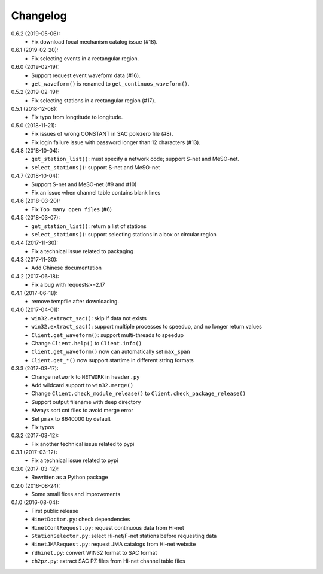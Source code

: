 Changelog
=========

0.6.2 (2019-05-06):
 - Fix download focal mechanism catalog issue (#18).

0.6.1 (2019-02-20):
 - Fix selecting events in a rectangular region.

0.6.0 (2019-02-19):
 - Support request event waveform data (#16).
 - ``get_waveform()`` is renamed to ``get_continuos_waveform()``.

0.5.2 (2019-02-19):
 - Fix selecting stations in a rectangular region (#17).

0.5.1 (2018-12-08):
 - Fix typo from longtitude to longitude.

0.5.0 (2018-11-21):
 - Fix issues of wrong CONSTANT in SAC polezero file (#8).
 - Fix login failure issue with password longer than 12 characters (#13).

0.4.8 (2018-10-04):
 - ``get_station_list()``: must specify a network code; support S-net and MeSO-net.
 - ``select_stations()``: support S-net and MeSO-net

0.4.7 (2018-10-04):
 - Support S-net and MeSO-net (#9 and #10)
 - Fix an issue when channel table contains blank lines

0.4.6 (2018-03-20):
 - Fix ``Too many open files`` (#6)

0.4.5 (2018-03-07):
 - ``get_station_list()``: return a list of stations
 - ``select_stations()``: support selecting stations in a box or circular region

0.4.4 (2017-11-30):
 - Fix a technical issue related to packaging

0.4.3 (2017-11-30):
 - Add Chinese documentation

0.4.2 (2017-06-18):
 - Fix a bug with requests>=2.17

0.4.1 (2017-06-18):
 - remove tempfile after downloading.

0.4.0 (2017-04-01):
 - ``win32.extract_sac()``: skip if data not exists
 - ``win32.extract_sac()``: support multiple processes to speedup, and
   no longer return values
 - ``Client.get_waveform()``: support multi-threads to speedup
 - Change ``Client.help()`` to ``Client.info()``
 - ``Client.get_waveform()`` now can automatically set ``max_span``
 - ``Client.get_*()`` now support startime in different string formats

0.3.3 (2017-03-17):
 - Change ``network`` to ``NETWORK`` in ``header.py``
 - Add wildcard support to ``win32.merge()``
 - Change ``Client.check_module_release()`` to ``Client.check_package_release()``
 - Support output filename with deep directory
 - Always sort cnt files to avoid merge error
 - Set ``pmax`` to 8640000 by default
 - Fix typos

0.3.2 (2017-03-12):
 - Fix another technical issue related to pypi

0.3.1 (2017-03-12):
 - Fix a technical issue related to pypi

0.3.0 (2017-03-12):
 - Rewritten as a Python package

0.2.0 (2016-08-24):
 - Some small fixes and improvements

0.1.0 (2016-08-04):
 - First public release
 - ``HinetDoctor.py``: check dependencies
 - ``HinetContRequest.py``: request continuous data from Hi-net
 - ``StationSelector.py``: select Hi-net/F-net stations before requesting data
 - ``HinetJMARequest.py``: request JMA catalogs from Hi-net website
 - ``rdhinet.py``: convert WIN32 format to SAC format
 - ``ch2pz.py``: extract SAC PZ files from Hi-net channel table files
